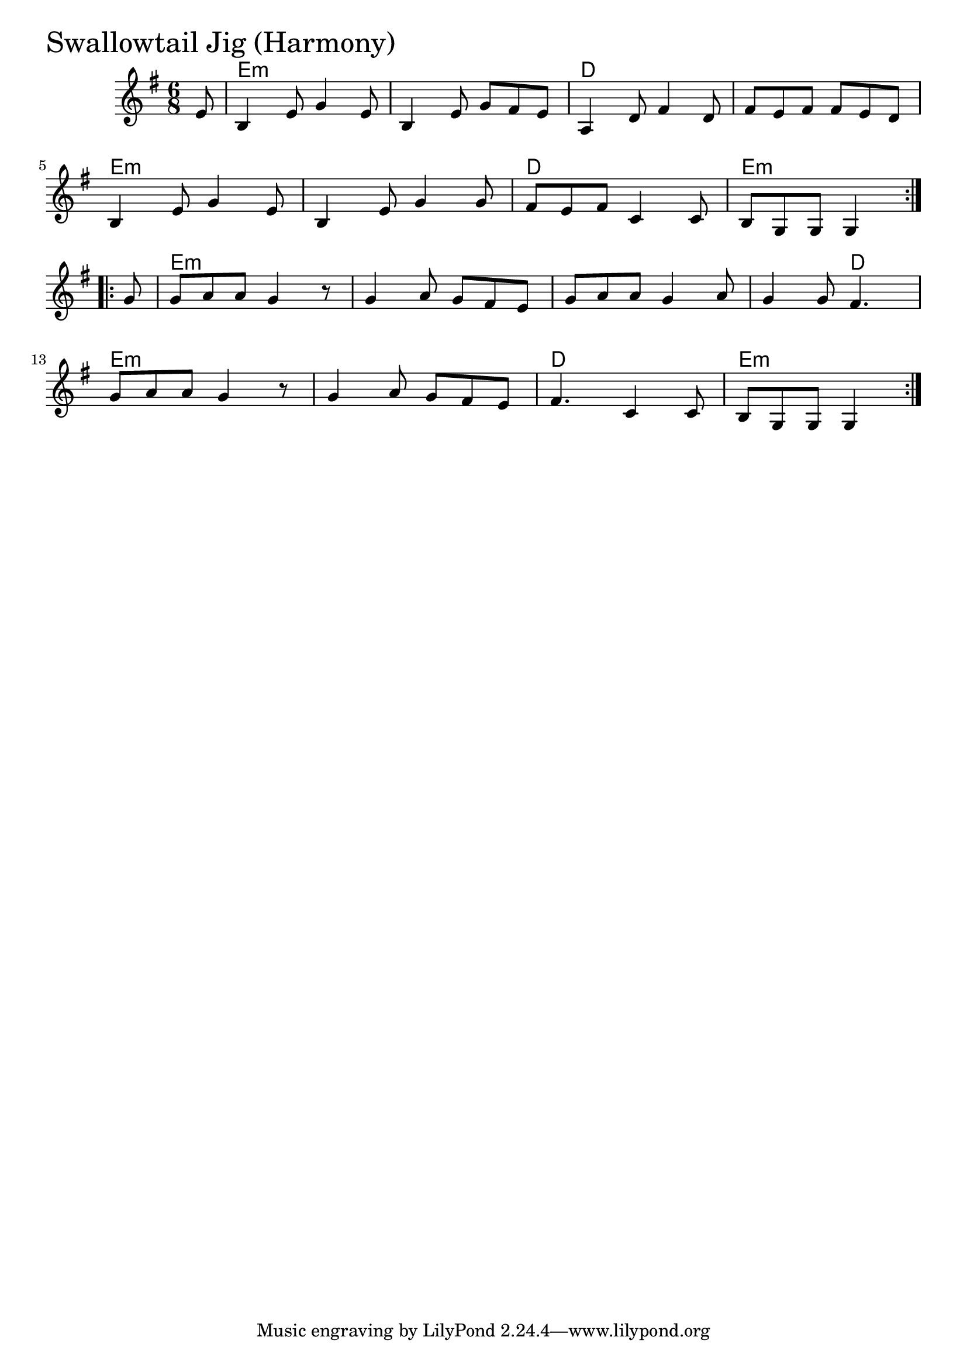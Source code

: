 \version "2.18.0"

SwallowtailJigHarmonyChords = \chordmode{
  s8
  e2.:m s d s
  e:m s d e:m
  e:m s s s4. d
  e2.:m s d e4.:m s4
}

SwallowtailJigHarmony = \relative{
  \key g \major
  \time 6/8
  \repeat volta 2 {
    \partial 8 e'8
    b4 e8 g4 e8
    b4 e8 g fis e
    a,4 d8 fis4 d8
    fis8 e fis fis e d
    \break
    b4 e8 g4 e8
    b4 e8 g4 g8
    fis e fis c4 c8
    b g g g4
  }
  \break
  \repeat volta 2{
    \partial 8 g'8
    g a a g4 r8
    g4 a8 g fis e
    g a a g4 a8
    g4 g8 fis4.
    \break
    g8 a a g4 r8
    g4 a8 g fis e
    fis4. c4 c8
    b g g g4
  }
}


\score {
  <<
    \new ChordNames \SwallowtailJigHarmonyChords 
    \new Staff { \clef treble \SwallowtailJigHarmony }
  >>
  \header { piece = \markup {\fontsize #4.0 "Swallowtail Jig (Harmony)" }}
  \layout {}
  \midi {}
}
